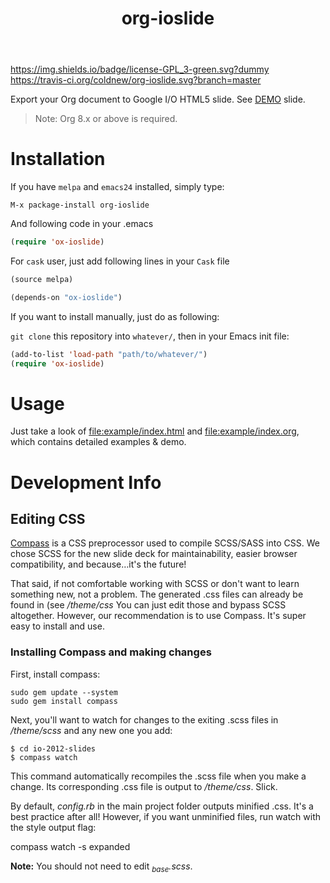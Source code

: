 #+TITLE: org-ioslide

# Badge
[[http://www.gnu.org/licenses/gpl-3.0.txt][https://img.shields.io/badge/license-GPL_3-green.svg?dummy]]
[[https://travis-ci.org/coldnew/org-ioslide][https://travis-ci.org/coldnew/org-ioslide.svg?branch=master]]
[[http://melpa.org/#/ox-ioslide][http://melpa.org/packages/ox-ioslide-badge.svg]]
[[http://stable.melpa.org/#/ox-ioslide][http://stable.melpa.org/packages/ox-ioslide-badge.svg]]

Export your Org document to Google I/O HTML5 slide.
See [[http://coldnew.github.io/slides/org-ioslide][DEMO]] slide.

#+BEGIN_QUOTE
Note: Org 8.x or above is required.
#+END_QUOTE

* Installation

If you have =melpa= and =emacs24= installed, simply type:

: M-x package-install org-ioslide

And following code in your .emacs

#+BEGIN_SRC emacs-lisp
  (require 'ox-ioslide)
#+END_SRC

For =cask= user, just add following lines in your =Cask= file

#+BEGIN_SRC emacs-lisp
  (source melpa)

  (depends-on "ox-ioslide")
#+END_SRC

If you want to install manually, just do as following:

=git clone= this repository into =whatever/=, then in your Emacs init file:

#+BEGIN_SRC emacs-lisp
  (add-to-list 'load-path "path/to/whatever/")
  (require 'ox-ioslide)
#+END_SRC

* Usage

Just take a look of [[file:example/index.html]] and
[[file:example/index.org]], which contains detailed examples & demo.

* Development Info
** Editing CSS

[[http://compass-style.org/install/][Compass]] is a CSS preprocessor used to compile
SCSS/SASS into CSS. We chose SCSS for the new slide deck for maintainability,
easier browser compatibility, and because...it's the future!

That said, if not comfortable working with SCSS or don't want to learn something
new, not a problem. The generated .css files can already be found in
(see [[theme/css)][/theme/css]] You can just edit those and bypass SCSS altogether.
However, our recommendation is to use Compass. It's super easy to install and use.

*** Installing Compass and making changes

First, install compass:

: sudo gem update --system
: sudo gem install compass

Next, you'll want to watch for changes to the exiting .scss files in [[theme/scss][/theme/scss]]
and any new one you add:

: $ cd io-2012-slides
: $ compass watch

This command automatically recompiles the .scss file when you make a change.
Its corresponding .css file is output to [[theme/css][/theme/css]]. Slick.

By default, [[config.rb][config.rb]] in the main project folder outputs minified
.css. It's a best practice after all! However, if you want unminified files,
run watch with the style output flag:

    compass watch -s expanded

*Note:* You should not need to edit [[theme/scss/_base.scss][_base.scss]].
